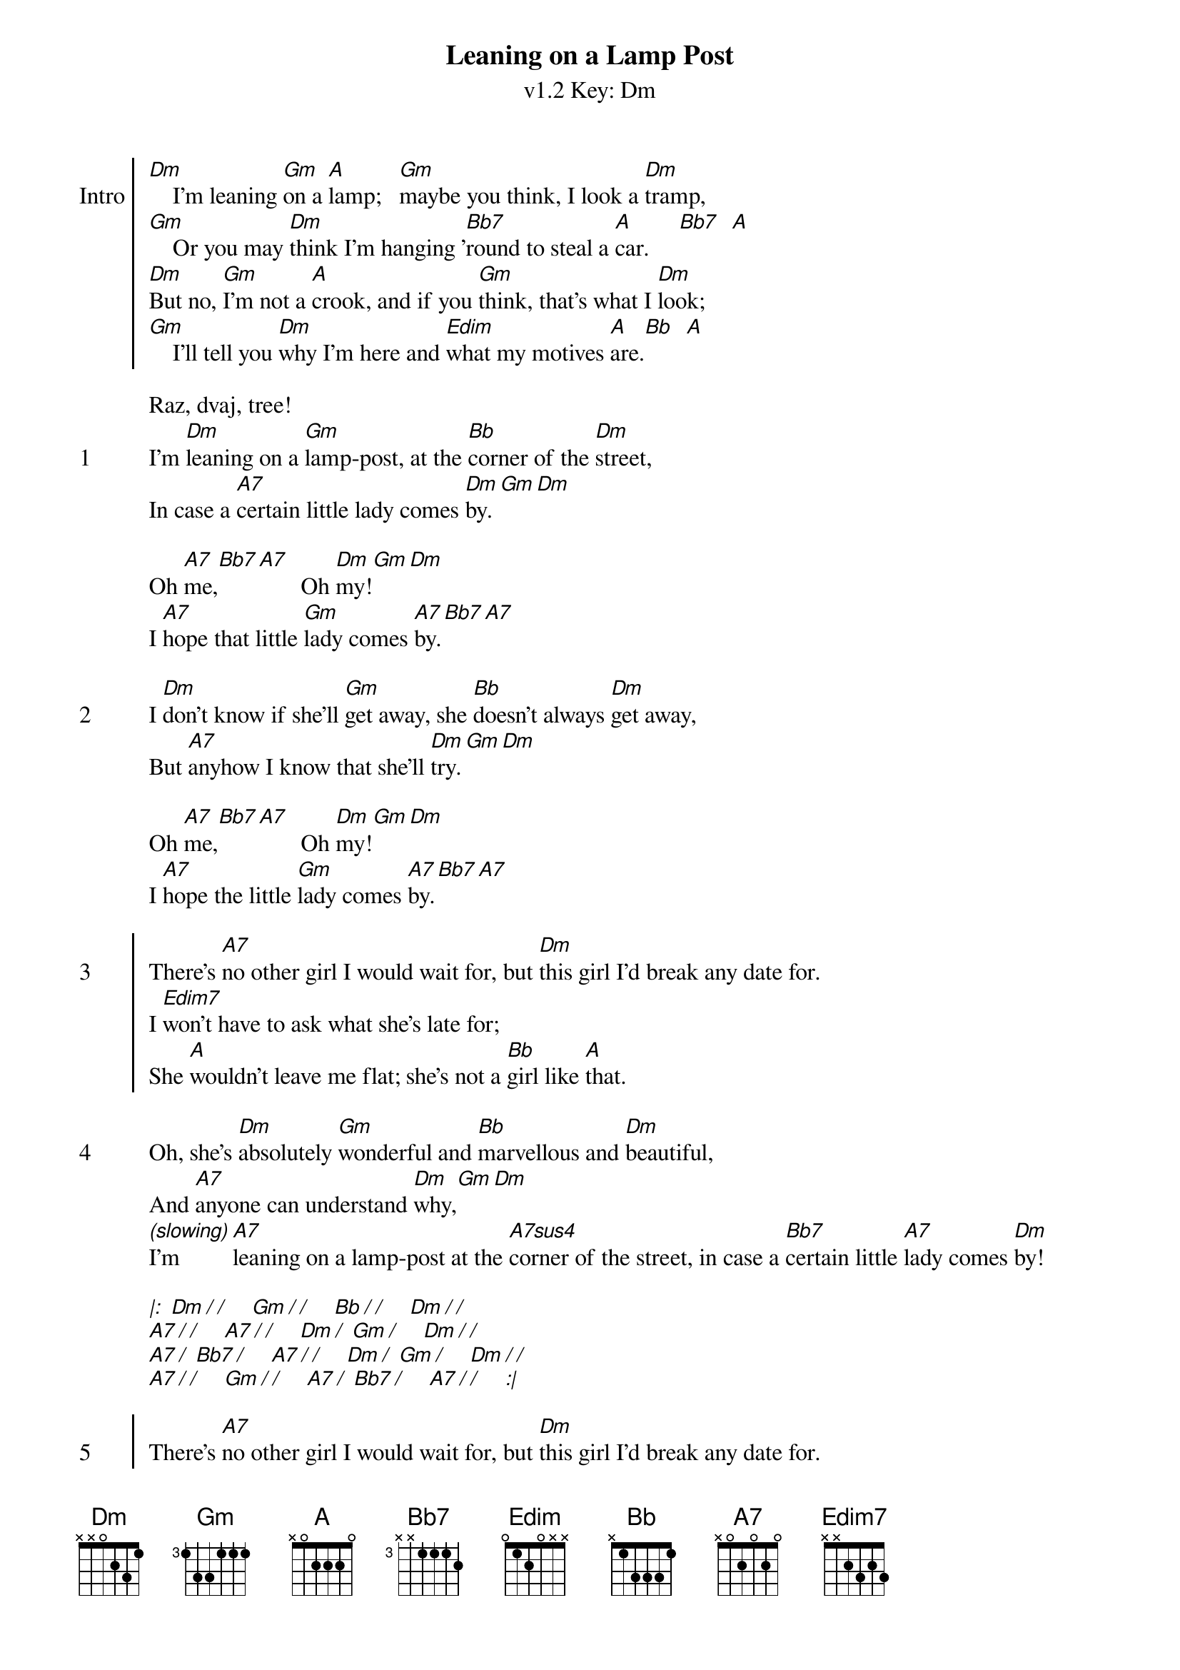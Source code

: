 {title: Leaning on a Lamp Post}
{artist: The Ukulele Orchestra of Great Britain}
{subtitle: v1.2 Key: Dm}
{key: Dm}
{define-ukulele: Edim7 base-fret 0 frets 0 1 0 1}
{define-ukulele: A#dim7 base-fret 0 frets 0 1 0 1}
{define-ukulele: A7sus4 base-fret 0 frets 0 2 0 0 }


{soc:Intro} 
[Dm]    I'm leaning [Gm]on a [A]lamp;   [Gm]maybe you think, I look a [Dm]tramp,
[Gm]    Or you may [Dm]think I'm hanging '[Bb7]round to steal a [A]car.     [Bb7]  [A]
[Dm]But no, [Gm]I'm not a [A]crook, and if you [Gm]think, that's what I [Dm]look;
[Gm]    I'll tell you [Dm]why I'm here and [Edim]what my motives [A]are.[Bb]  [A]
{eoc}

Raz, dvaj, tree!
{start_of_verse: 1} 
I'm [Dm]leaning on a [Gm]lamp-post, at the [Bb]corner of the [Dm]street,
In case a [A7]certain little lady comes [Dm]by.[Gm][Dm]

Oh [A7]me,[Bb7][A7]							Oh [Dm]my![Gm][Dm]
I [A7]hope that little [Gm]lady comes [A7]by.[Bb7][A7]
{end_of_verse}

{start_of_verse: 2}
I [Dm]don't know if she'll [Gm]get away, she [Bb]doesn't always [Dm]get away,
But [A7]anyhow I know that she'll [Dm]try.[Gm][Dm]

Oh [A7]me,[Bb7][A7]							Oh [Dm]my![Gm][Dm]
I [A7]hope the little [Gm]lady comes [A7]by.[Bb7][A7]
{end_of_verse}
 
{start_of_chorus: 3}
There's [A7]no other girl I would wait for,	but [Dm]this girl I'd break any date for.
I [Edim7]won't have to ask what she's late for;
She [A]wouldn't leave me flat; she's not a [Bb]girl like [A]that.
{end_of_chorus}

{start_of_verse: 4}
Oh, she's [Dm]absolutely [Gm]wonderful and [Bb]marvellous and [Dm]beautiful,
And [A7]anyone can understand [Dm]why,[Gm][Dm]
[*(slowing)]I'm [A7]leaning on a lamp-post at the [A7sus4]corner of the street, in case a [Bb7]certain little [A7]lady comes [Dm]by!
{end_of_verse}
  
{start_of_verse}
[*|:] [Dm][*/][*/]    [Gm][*/][*/]    [Bb][*/][*/]    [Dm][*/][*/] 
[A7][*/][*/]    [A7][*/][*/]    [Dm][*/] [Gm][*/]    [Dm][*/][*/]
[A7][*/] [Bb7][*/]    [A7][*/][*/]    [Dm][*/] [Gm][*/]    [Dm][*/][*/] 
[A7][*/][*/]    [Gm][*/][*/]    [A7][*/] [Bb7][*/]    [A7][*/][*/]    [*:|]
{end_of_verse}

{start_of_chorus: 5}
There's [A7]no other girl I would wait for,	but [Dm]this girl I'd break any date for.
I [Edim7]won't have to ask what she's late for;
She [A]wouldn't leave me flat; she's not a [Bb]girl like [A]that.
{end_of_chorus}

{start_of_verse: 6}
Oh, she's [Dm]absolutely [Gm]wonderful and [Bb]marvellous and [Dm]beautiful,
And [A7]anyone can understand [Dm]why,[Gm][Dm]
I'm [A7]leaning on a lamp-post at the [A7sus4]corner of the street, in case a [Bb7]certain little [A7]lady comes [Dm]by!
{end_of_verse}